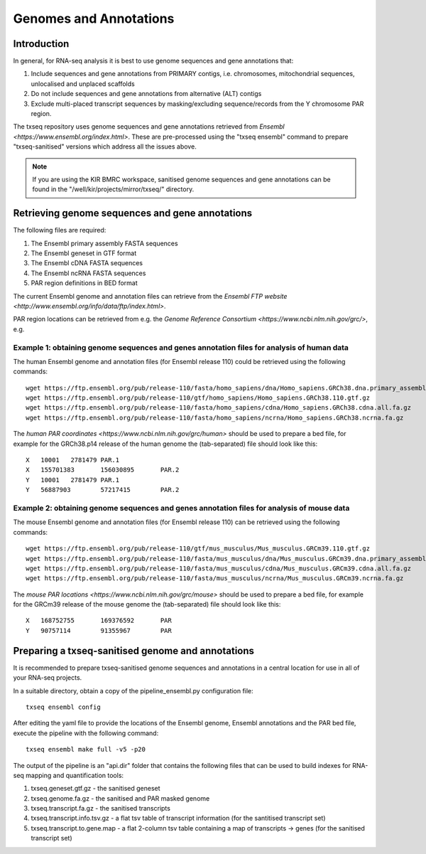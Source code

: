 Genomes and Annotations
=======================

Introduction
------------

In general, for RNA-seq analysis it is best to use genome sequences and gene annotations that:

#. Include sequences and gene annotations from PRIMARY contigs, i.e. chromosomes, mitochondrial sequences, unlocalised and unplaced scaffolds
#. Do not include sequences and gene annotations from alternative (ALT) contigs
#. Exclude multi-placed transcript sequences by masking/excluding sequence/records from the Y chromosome PAR region. 

The txseq repository uses genome sequences and gene annotations retrieved from `Ensembl <https://www.ensembl.org/index.html>`. These are pre-processed using the "txseq ensembl" command to prepare "txseq-sanitised" versions which address all the issues above.


.. note:: If you are using the KIR BMRC workspace, sanitised genome sequences and gene annotations can be found in the "/well/kir/projects/mirror/txseq/" directory.



Retrieving genome sequences and gene annotations
------------------------------------------------

The following files are required:

#. The Ensembl primary assembly FASTA sequences
#. The Ensembl geneset in GTF format
#. The Ensembl cDNA FASTA sequences
#. The Ensembl ncRNA FASTA sequences 
#. PAR region definitions in BED format


The current Ensembl genome and annotation files can retrieve from the `Ensembl FTP website <http://www.ensembl.org/info/data/ftp/index.html>`.

PAR region locations can be retrieved from e.g. the `Genome Reference Consortium <https://www.ncbi.nlm.nih.gov/grc/>`, e.g.


Example 1: obtaining genome sequences and genes annotation files for analysis of human data
^^^^^^^^^^^^^^^^^^^^^^^^^^^^^^^^^^^^^^^^^^^^^^^^^^^^^^^^^^^^^^^^^^^^^^^^^^^^^^^^^^^^^^^^^^^

The human Ensembl genome and annotation files (for Ensembl release 110) could be retrieved using the following commands::

    wget https://ftp.ensembl.org/pub/release-110/fasta/homo_sapiens/dna/Homo_sapiens.GRCh38.dna.primary_assembly.fa.gz
    wget https://ftp.ensembl.org/pub/release-110/gtf/homo_sapiens/Homo_sapiens.GRCh38.110.gtf.gz
    wget https://ftp.ensembl.org/pub/release-110/fasta/homo_sapiens/cdna/Homo_sapiens.GRCh38.cdna.all.fa.gz
    wget https://ftp.ensembl.org/pub/release-110/fasta/homo_sapiens/ncrna/Homo_sapiens.GRCh38.ncrna.fa.gz
    
The `human PAR coordinates <https://www.ncbi.nlm.nih.gov/grc/human>` should be used to prepare a bed file, for example for the GRCh38.p14 release of the human genome the (tab-separated) file should look like this::

    X	10001	2781479	PAR.1
    X	155701383	156030895	PAR.2
    Y	10001	2781479	PAR.1
    Y	56887903	57217415	PAR.2


Example 2: obtaining genome sequences and genes annotation files for analysis of mouse data
^^^^^^^^^^^^^^^^^^^^^^^^^^^^^^^^^^^^^^^^^^^^^^^^^^^^^^^^^^^^^^^^^^^^^^^^^^^^^^^^^^^^^^^^^^^

The mouse Ensembl genome and annotation files (for Ensembl release 110) can be retrieved using the following commands::

    wget https://ftp.ensembl.org/pub/release-110/gtf/mus_musculus/Mus_musculus.GRCm39.110.gtf.gz
    wget https://ftp.ensembl.org/pub/release-110/fasta/mus_musculus/dna/Mus_musculus.GRCm39.dna.primary_assembly.fa.gz
    wget https://ftp.ensembl.org/pub/release-110/fasta/mus_musculus/cdna/Mus_musculus.GRCm39.cdna.all.fa.gz
    wget https://ftp.ensembl.org/pub/release-110/fasta/mus_musculus/ncrna/Mus_musculus.GRCm39.ncrna.fa.gz


The `mouse PAR locations <https://www.ncbi.nlm.nih.gov/grc/mouse>` should be used to prepare a bed file, for example for the GRCm39 release of the mouse genome the (tab-separated) file should look like this::

    X	168752755	169376592	PAR
    Y	90757114	91355967	PAR



Preparing a txseq-sanitised genome and annotations
--------------------------------------------------

It is recommended to prepare txseq-sanitised genome sequences and annotations in a central location for use in all of your RNA-seq projects.

In a suitable directory, obtain a copy of the pipeline_ensembl.py configuration file::

    txseq ensembl config
    
After editing the yaml file to provide the locations of the Ensembl genome, Ensembl annotations and the PAR bed file, execute the pipeline with the following command::

    txseq ensembl make full -v5 -p20
    
The output of the pipeline is an "api.dir" folder that contains the following files that can be used to build indexes for RNA-seq mapping and quantification tools:

#. txseq.geneset.gtf.gz - the sanitised geneset
#. txseq.genome.fa.gz - the sanitised and PAR masked genome
#. txseq.transcript.fa.gz - the sanitised transcripts
#. txseq.transcript.info.tsv.gz - a flat tsv table of transcript information (for the santitised transcript set)
#. txseq.transcript.to.gene.map - a flat 2-column tsv table containing a map of transcripts -> genes (for the sanitised transcript set)
